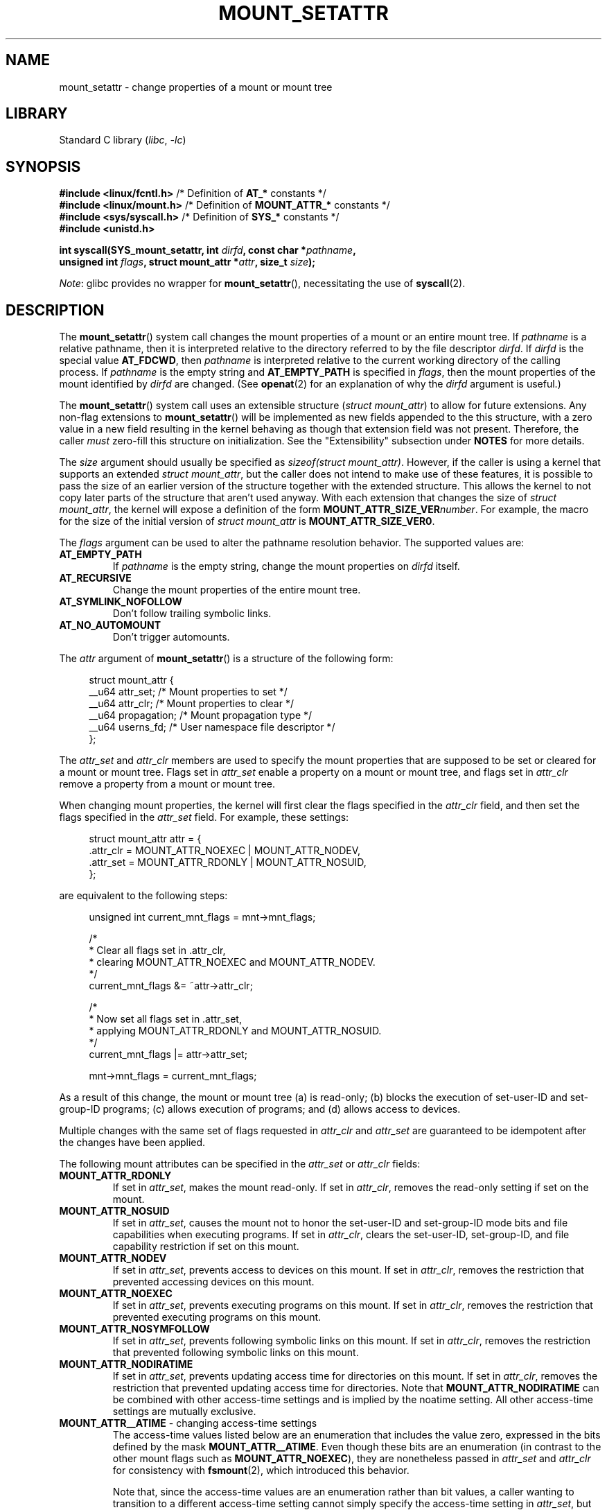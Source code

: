 .\" Copyright (c) 2021 by Christian Brauner <christian.brauner@ubuntu.com>
.\"
.\" SPDX-License-Identifier: Linux-man-pages-copyleft
.\"
.TH MOUNT_SETATTR 2 2021-08-27 "Linux" "Linux Programmer's Manual"
.SH NAME
mount_setattr \- change properties of a mount or mount tree
.SH LIBRARY
Standard C library
.RI ( libc ", " \-lc )
.SH SYNOPSIS
.nf

.PP
.BR "#include <linux/fcntl.h>" " /* Definition of " AT_* " constants */"
.BR "#include <linux/mount.h>" " /* Definition of " MOUNT_ATTR_* " constants */"
.BR "#include <sys/syscall.h>" " /* Definition of " SYS_* " constants */"
.B #include <unistd.h>
.PP
.BI "int syscall(SYS_mount_setattr, int " dirfd ", const char *" pathname ,
.BI "            unsigned int " flags ", struct mount_attr *" attr \
", size_t " size );
.fi
.PP
.IR Note :
glibc provides no wrapper for
.BR mount_setattr (),
necessitating the use of
.BR syscall (2).
.SH DESCRIPTION
The
.BR mount_setattr ()
system call changes the mount properties of a mount or an entire mount tree.
If
.I pathname
is a relative pathname,
then it is interpreted relative to
the directory referred to by the file descriptor
.IR dirfd .
If
.I dirfd
is the special value
.BR AT_FDCWD ,
then
.I pathname
is interpreted relative to
the current working directory of the calling process.
If
.I pathname
is the empty string and
.B AT_EMPTY_PATH
is specified in
.IR flags ,
then the mount properties of the mount identified by
.I dirfd
are changed.
(See
.BR openat (2)
for an explanation of why the
.I dirfd
argument is useful.)
.PP
The
.BR mount_setattr ()
system call uses an extensible structure
.RI ( "struct mount_attr" )
to allow for future extensions.
Any non-flag extensions to
.BR mount_setattr ()
will be implemented as new fields appended to the this structure,
with a zero value in a new field resulting in the kernel behaving
as though that extension field was not present.
Therefore,
the caller
.I must
zero-fill this structure on initialization.
See the "Extensibility" subsection under
.B NOTES
for more details.
.PP
The
.I size
argument should usually be specified as
.IR "sizeof(struct mount_attr)" .
However, if the caller is using a kernel that supports an extended
.IR "struct mount_attr" ,
but the caller does not intend to make use of these features,
it is possible to pass the size of an earlier
version of the structure together with the extended structure.
This allows the kernel to not copy later parts of the structure
that aren't used anyway.
With each extension that changes the size of
.IR "struct mount_attr" ,
the kernel will expose a definition of the form
.BI MOUNT_ATTR_SIZE_VER number\c
\&.
For example, the macro for the size of the initial version of
.I struct mount_attr
is
.BR MOUNT_ATTR_SIZE_VER0 .
.PP
The
.I flags
argument can be used to alter the pathname resolution behavior.
The supported values are:
.TP
.B AT_EMPTY_PATH
If
.I pathname
is the empty string,
change the mount properties on
.I dirfd
itself.
.TP
.B AT_RECURSIVE
Change the mount properties of the entire mount tree.
.TP
.B AT_SYMLINK_NOFOLLOW
Don't follow trailing symbolic links.
.TP
.B AT_NO_AUTOMOUNT
Don't trigger automounts.
.PP
The
.I attr
argument of
.BR mount_setattr ()
is a structure of the following form:
.PP
.in +4n
.EX
struct mount_attr {
    __u64 attr_set;     /* Mount properties to set */
    __u64 attr_clr;     /* Mount properties to clear */
    __u64 propagation;  /* Mount propagation type */
    __u64 userns_fd;    /* User namespace file descriptor */
};
.EE
.in
.PP
The
.I attr_set
and
.I attr_clr
members are used to specify the mount properties that
are supposed to be set or cleared for a mount or mount tree.
Flags set in
.I attr_set
enable a property on a mount or mount tree,
and flags set in
.I attr_clr
remove a property from a mount or mount tree.
.PP
When changing mount properties,
the kernel will first clear the flags specified
in the
.I attr_clr
field,
and then set the flags specified in the
.I attr_set
field.
For example, these settings:
.PP
.in +4n
.EX
struct mount_attr attr = {
    .attr_clr = MOUNT_ATTR_NOEXEC | MOUNT_ATTR_NODEV,
    .attr_set = MOUNT_ATTR_RDONLY | MOUNT_ATTR_NOSUID,
};
.EE
.in
.PP
are equivalent to the following steps:
.PP
.in +4n
.EX
unsigned int current_mnt_flags = mnt->mnt_flags;

/*
 * Clear all flags set in .attr_clr,
 * clearing MOUNT_ATTR_NOEXEC and MOUNT_ATTR_NODEV.
 */
current_mnt_flags &= ~attr->attr_clr;

/*
 * Now set all flags set in .attr_set,
 * applying MOUNT_ATTR_RDONLY and MOUNT_ATTR_NOSUID.
 */
current_mnt_flags |= attr->attr_set;

mnt->mnt_flags = current_mnt_flags;
.EE
.in
.PP
As a result of this change, the mount or mount tree (a) is read-only;
(b) blocks the execution of set-user-ID and set-group-ID programs;
(c) allows execution of programs; and (d) allows access to devices.
.PP
Multiple changes with the same set of flags requested
in
.I attr_clr
and
.I attr_set
are guaranteed to be idempotent after the changes have been applied.
.PP
The following mount attributes can be specified in the
.I attr_set
or
.I attr_clr
fields:
.TP
.B MOUNT_ATTR_RDONLY
If set in
.IR attr_set ,
makes the mount read-only.
If set in
.IR attr_clr ,
removes the read-only setting if set on the mount.
.TP
.B MOUNT_ATTR_NOSUID
If set in
.IR attr_set ,
causes the mount not to honor the set-user-ID and set-group-ID mode bits and
file capabilities when executing programs.
If set in
.IR attr_clr ,
clears the set-user-ID, set-group-ID,
and file capability restriction if set on this mount.
.TP
.B MOUNT_ATTR_NODEV
If set in
.IR attr_set ,
prevents access to devices on this mount.
If set in
.IR attr_clr ,
removes the restriction that prevented accessing devices on this mount.
.TP
.B MOUNT_ATTR_NOEXEC
If set in
.IR attr_set ,
prevents executing programs on this mount.
If set in
.IR attr_clr ,
removes the restriction that prevented executing programs on this mount.
.TP
.B MOUNT_ATTR_NOSYMFOLLOW
If set in
.IR attr_set ,
prevents following symbolic links on this mount.
If set in
.IR attr_clr ,
removes the restriction that prevented following symbolic links on this mount.
.TP
.B MOUNT_ATTR_NODIRATIME
If set in
.IR attr_set ,
prevents updating access time for directories on this mount.
If set in
.IR attr_clr ,
removes the restriction that prevented updating access time for directories.
Note that
.B MOUNT_ATTR_NODIRATIME
can be combined with other access-time settings
and is implied by the noatime setting.
All other access-time settings are mutually exclusive.
.TP
.BR MOUNT_ATTR__ATIME " - changing access-time settings"
The access-time values listed below are an enumeration that
includes the value zero, expressed in the bits defined by the mask
.BR MOUNT_ATTR__ATIME .
Even though these bits are an enumeration
(in contrast to the other mount flags such as
.BR MOUNT_ATTR_NOEXEC ),
they are nonetheless passed in
.I attr_set
and
.I attr_clr
for consistency with
.BR fsmount (2),
which introduced this behavior.
.IP
Note that,
since the access-time values are an enumeration rather than bit values,
a caller wanting to transition to a different access-time setting
cannot simply specify the access-time setting in
.IR attr_set ,
but must also include
.B MOUNT_ATTR__ATIME
in the
.I attr_clr
field.
The kernel will verify that
.B MOUNT_ATTR__ATIME
isn't partially set in
.I attr_clr
(i.e., either all bits in the
.B MOUNT_ATTR__ATIME
bit field are either set or clear), and that
.I attr_set
doesn't have any access-time bits set if
.B MOUNT_ATTR__ATIME
isn't set in
.IR attr_clr .
.RS
.TP
.B MOUNT_ATTR_RELATIME
When a file is accessed via this mount,
update the file's last access time (atime)
only if the current value of atime is less than or equal to
the file's last modification time (mtime) or last status change time (ctime).
.IP
To enable this access-time setting on a mount or mount tree,
.B MOUNT_ATTR_RELATIME
must be set in
.I attr_set
and
.B MOUNT_ATTR__ATIME
must be set in the
.I attr_clr
field.
.TP
.B MOUNT_ATTR_NOATIME
Do not update access times for (all types of) files on this mount.
.IP
To enable this access-time setting on a mount or mount tree,
.B MOUNT_ATTR_NOATIME
must be set in
.I attr_set
and
.B MOUNT_ATTR__ATIME
must be set in the
.I attr_clr
field.
.TP
.B MOUNT_ATTR_STRICTATIME
Always update the last access time (atime)
when files are accessed on this mount.
.IP
To enable this access-time setting on a mount or mount tree,
.B MOUNT_ATTR_STRICTATIME
must be set in
.I attr_set
and
.B MOUNT_ATTR__ATIME
must be set in the
.I attr_clr
field.
.RE
.TP
.B MOUNT_ATTR_IDMAP
If set in
.IR attr_set ,
creates an ID-mapped mount.
The ID mapping is taken from the user namespace specified in
.I userns_fd
and attached to the mount.
.IP
Since it is not supported to
change the ID mapping of a mount after it has been ID mapped,
it is invalid to specify
.B MOUNT_ATTR_IDMAP
in
.IR attr_clr .
.IP
For further details, see the subsection "ID-mapped mounts" under NOTES.
.PP
The
.I propagation
field is used to specify the propagation type of the mount or mount tree.
This field either has the value zero,
meaning leave the propagation type unchanged, or it has one of
the following values:
.TP
.B MS_PRIVATE
Turn all mounts into private mounts.
.TP
.B MS_SHARED
Turn all mounts into shared mounts.
.TP
.B MS_SLAVE
Turn all mounts into dependent mounts.
.TP
.B MS_UNBINDABLE
Turn all mounts into unbindable mounts.
.PP
For further details on the above propagation types, see
.BR mount_namespaces (7).
.SH RETURN VALUE
On success,
.BR mount_setattr ()
returns zero.
On error,
\-1 is returned and
.I errno
is set to indicate the cause of the error.
.SH ERRORS
.TP
.B EBADF
.I pathname
is relative but
.I dirfd
is neither
.B AT_FDCWD
nor a valid file descriptor.
.TP
.B EBADF
.I userns_fd
is not a valid file descriptor.
.TP
.B EBUSY
The caller tried to change the mount to
.BR MOUNT_ATTR_RDONLY ,
but the mount still holds files open for writing.
.TP
.B EINVAL
The pathname specified via the
.I dirfd
and
.I pathname
arguments to
.BR mount_setattr ()
isn't a mount point.
.TP
.B EINVAL
An unsupported value was set in
.IR flags .
.TP
.B EINVAL
An unsupported value was specified in the
.I attr_set
field of
.IR mount_attr .
.TP
.B EINVAL
An unsupported value was specified in the
.I attr_clr
field of
.IR mount_attr .
.TP
.B EINVAL
An unsupported value was specified in the
.I propagation
field of
.IR mount_attr .
.TP
.B EINVAL
More than one of
.BR MS_SHARED ,
.BR MS_SLAVE ,
.BR MS_PRIVATE ,
or
.B MS_UNBINDABLE
was set in the
.I propagation
field of
.IR mount_attr .
.TP
.B EINVAL
An access-time setting was specified in the
.I attr_set
field without
.B MOUNT_ATTR__ATIME
being set in the
.I attr_clr
field.
.TP
.B EINVAL
.B MOUNT_ATTR_IDMAP
was specified in
.IR attr_clr .
.TP
.B EINVAL
A file descriptor value was specified in
.I userns_fd
which exceeds
.BR INT_MAX .
.TP
.B EINVAL
A valid file descriptor value was specified in
.IR userns_fd ,
but the file descriptor did not refer to a user namespace.
.TP
.B EINVAL
The underlying filesystem does not support ID-mapped mounts.
.TP
.B EINVAL
The mount that is to be ID mapped is not a detached mount;
that is, the mount has not previously been visible in a mount namespace.
.TP
.B EINVAL
A partial access-time setting was specified in
.I attr_clr
instead of
.B MOUNT_ATTR__ATIME
being set.
.TP
.B EINVAL
The mount is located outside the caller's mount namespace.
.TP
.B EINVAL
The underlying filesystem has been mounted in a mount namespace that is
owned by a noninitial user namespace
.TP
.B ENOENT
A pathname was empty or had a nonexistent component.
.TP
.B ENOMEM
When changing mount propagation to
.BR MS_SHARED ,
a new peer group ID needs to be allocated for all mounts without a peer group
ID set.
This allocation failed because there was not
enough memory to allocate the relevant internal structures.
.TP
.B ENOSPC
When changing mount propagation to
.BR MS_SHARED ,
a new peer group ID needs to be allocated for all mounts without a peer group
ID set.
This allocation failed because
the kernel has run out of IDs.
.\" Christian Bruner: i.e. someone has somehow managed to
.\" allocate so many peer groups and managed to keep the kernel running
.\" (???) that the ida has ran out of ids
.\" Note that technically further error codes are possible that are
.\" specific to the ID allocation implementation used.
.TP
.B EPERM
One of the mounts had at least one of
.BR MOUNT_ATTR_NOATIME ,
.BR MOUNT_ATTR_NODEV ,
.BR MOUNT_ATTR_NODIRATIME ,
.BR MOUNT_ATTR_NOEXEC ,
.BR MOUNT_ATTR_NOSUID ,
or
.B MOUNT_ATTR_RDONLY
set and the flag is locked.
Mount attributes become locked on a mount if:
.RS
.IP \(bu 3
A new mount or mount tree is created causing mount propagation across user
namespaces
(i.e., propagation to a mount namespace owned by a different user namespace).
The kernel will lock the aforementioned flags to prevent these sensitive
properties from being altered.
.IP \(bu
A new mount and user namespace pair is created.
This happens for example when specifying
.B CLONE_NEWUSER | CLONE_NEWNS
in
.BR unshare (2),
.BR clone (2),
or
.BR clone3 (2).
The aforementioned flags become locked in the new mount namespace
to prevent sensitive mount properties from being altered.
Since the newly created mount namespace will be owned by the
newly created user namespace,
a calling process that is privileged in the new
user namespace would\(emin the absence of such locking\(embe
able to alter sensitive mount properties (e.g., to remount a mount
that was marked read-only as read-write in the new mount namespace).
.RE
.TP
.B EPERM
A valid file descriptor value was specified in
.IR userns_fd ,
but the file descriptor refers to the initial user namespace.
.TP
.B EPERM
An attempt was made to add an ID mapping to a mount that is already ID mapped.
.TP
.B EPERM
The caller does not have
.B CAP_SYS_ADMIN
in the initial user namespace.
.SH VERSIONS
.BR mount_setattr ()
first appeared in Linux 5.12.
.\" commit 7d6beb71da3cc033649d641e1e608713b8220290
.\" commit 2a1867219c7b27f928e2545782b86daaf9ad50bd
.\" commit 9caccd41541a6f7d6279928d9f971f6642c361af
.SH CONFORMING TO
.BR mount_setattr ()
is Linux-specific.
.SH NOTES
.SS ID-mapped mounts
Creating an ID-mapped mount makes it possible to
change the ownership of all files located under a mount.
Thus, ID-mapped mounts make it possible to
change ownership in a temporary and localized way.
It is a localized change because the ownership changes are
visible only via a specific mount.
All other users and locations where the filesystem is exposed are unaffected.
It is a temporary change because
the ownership changes are tied to the lifetime of the mount.
.PP
Whenever callers interact with the filesystem through an ID-mapped mount,
the ID mapping of the mount will be applied to
user and group IDs associated with filesystem objects.
This encompasses the user and group IDs associated with inodes
and also the following
.BR xattr (7)
keys:
.IP \(bu 3
.IR security.capability ,
whenever filesystem capabilities
are stored or returned in the
.B VFS_CAP_REVISION_3
format,
which stores a root user ID alongside the capabilities
(see
.BR capabilities (7)).
.IP \(bu
.I system.posix_acl_access
and
.IR system.posix_acl_default ,
whenever user IDs or group IDs are stored in
.B ACL_USER
or
.B ACL_GROUP
entries.
.PP
The following conditions must be met in order to create an ID-mapped mount:
.IP \(bu 3
The caller must have the
.B CAP_SYS_ADMIN
capability in the initial user namespace.
.IP \(bu
The filesystem must be mounted in a mount namespace
that is owned by the initial user namespace.
.IP \(bu
The underlying filesystem must support ID-mapped mounts.
Currently, the
.BR xfs (5),
.BR ext4 (5),
and
.B FAT
filesystems support ID-mapped mounts
with more filesystems being actively worked on.
.IP \(bu
The mount must not already be ID-mapped.
This also implies that the ID mapping of a mount cannot be altered.
.IP \(bu
The mount must be a detached mount;
that is,
it must have been created by calling
.BR open_tree (2)
with the
.B OPEN_TREE_CLONE
flag and it must not already have been visible in a mount namespace.
(To put things another way:
the mount must not have been attached to the filesystem hierarchy
with a system call such as
.BR move_mount (2).)
.PP
ID mappings can be created for user IDs, group IDs, and project IDs.
An ID mapping is essentially a mapping of a range of user or group IDs into
another or the same range of user or group IDs.
ID mappings are written to map files as three numbers
separated by white space.
The first two numbers specify the starting user or group ID
in each of the two user namespaces.
The third number specifies the range of the ID mapping.
For example,
a mapping for user IDs such as "1000\ 1001\ 1" would indicate that
user ID 1000 in the caller's user namespace is mapped to
user ID 1001 in its ancestor user namespace.
Since the map range is 1,
only user ID 1000 is mapped.
.PP
It is possible to specify up to 340 ID mappings for each ID mapping type.
If any user IDs or group IDs are not mapped,
all files owned by that unmapped user or group ID will appear as
being owned by the overflow user ID or overflow group ID respectively.
.PP
Further details on setting up ID mappings can be found in
.BR user_namespaces (7).
.PP
In the common case, the user namespace passed in
.I userns_fd
(together with
.B MOUNT_ATTR_IDMAP
in
.IR attr_set )
to create an ID-mapped mount will be the user namespace of a container.
In other scenarios it will be a dedicated user namespace associated with
a user's login session as is the case for portable home directories in
.BR systemd-homed.service (8)).
It is also perfectly fine to create a dedicated user namespace
for the sake of ID mapping a mount.
.PP
ID-mapped mounts can be useful in the following
and a variety of other scenarios:
.IP \(bu 3
Sharing files or filesystems
between multiple users or multiple machines,
especially in complex scenarios.
For example,
ID-mapped mounts are used to implement portable home directories in
.BR systemd-homed.service (8),
where they allow users to move their home directory
to an external storage device
and use it on multiple computers
where they are assigned different user IDs and group IDs.
This effectively makes it possible to
assign random user IDs and group IDs at login time.
.IP \(bu
Sharing files or filesystems
from the host with unprivileged containers.
This allows a user to avoid having to change ownership permanently through
.BR chown (2).
.IP \(bu
ID mapping a container's root filesystem.
Users don't need to change ownership permanently through
.BR chown (2).
Especially for large root filesystems, using
.BR chown (2)
can be prohibitively expensive.
.IP \(bu
Sharing files or filesystems
between containers with non-overlapping ID mappings.
.IP \(bu
Implementing discretionary access (DAC) permission checking
for filesystems lacking a concept of ownership.
.IP \(bu
Efficiently changing ownership on a per-mount basis.
In contrast to
.BR chown (2),
changing ownership of large sets of files is instantaneous with
ID-mapped mounts.
This is especially useful when ownership of
an entire root filesystem of a virtual machine or container
is to be changed as mentioned above.
With ID-mapped mounts,
a single
.BR mount_setattr ()
system call will be sufficient to change the ownership of all files.
.IP \(bu
Taking the current ownership into account.
ID mappings specify precisely
what a user or group ID is supposed to be mapped to.
This contrasts with the
.BR chown (2)
system call which cannot by itself
take the current ownership of the files it changes into account.
It simply changes the ownership to the specified user ID and group ID.
.IP \(bu
Locally and temporarily restricted ownership changes.
ID-mapped mounts make it possible to change ownership locally,
restricting the ownership changes to specific mounts,
and temporarily as the ownership changes only apply as long as the mount exists.
By contrast,
changing ownership via the
.BR chown (2)
system call changes the ownership globally and permanently.
.\"
.SS Extensibility
In order to allow for future extensibility,
.BR mount_setattr ()
requires the user-space application to specify the size of the
.I mount_attr
structure that it is passing.
By providing this information, it is possible for
.BR mount_setattr ()
to provide both forwards- and backwards-compatibility, with
.I size
acting as an implicit version number.
(Because new extension fields will always
be appended, the structure size will always increase.)
This extensibility design is very similar to other system calls such as
.BR perf_setattr (2),
.BR perf_event_open (2),
.BR clone3 (2)
and
.BR openat2 (2).
.PP
Let
.I usize
be the size of the structure as specified by the user-space application,
and let
.I ksize
be the size of the structure which the kernel supports,
then there are three cases to consider:
.IP \(bu 3
If
.I ksize
equals
.IR usize ,
then there is no version mismatch and
.I attr
can be used verbatim.
.IP \(bu
If
.I ksize
is larger than
.IR usize ,
then there are some extension fields that the kernel supports
which the user-space application is unaware of.
Because a zero value in any added extension field signifies a no-op,
the kernel treats all of the extension fields
not provided by the user-space application
as having zero values.
This provides backwards-compatibility.
.IP \(bu
If
.I ksize
is smaller than
.IR usize ,
then there are some extension fields which the user-space application is aware
of but which the kernel does not support.
Because any extension field must have its zero values signify a no-op,
the kernel can safely ignore the unsupported extension fields
if they are all zero.
If any unsupported extension fields are non-zero,
then \-1 is returned and
.I errno
is set to
.BR E2BIG .
This provides forwards-compatibility.
.PP
Because the definition of
.I struct mount_attr
may change in the future
(with new fields being added when system headers are updated),
user-space applications should zero-fill
.I struct mount_attr
to ensure that recompiling the program with new headers will not result in
spurious errors at runtime.
The simplest way is to use a designated initializer:
.PP
.in +4n
.EX
struct mount_attr attr = {
    .attr_set = MOUNT_ATTR_RDONLY,
    .attr_clr = MOUNT_ATTR_NODEV
};
.EE
.in
.PP
Alternatively, the structure can be zero-filled using
.BR memset (3)
or similar functions:
.PP
.in +4n
.EX
struct mount_attr attr;
memset(&attr, 0, sizeof(attr));
attr.attr_set = MOUNT_ATTR_RDONLY;
attr.attr_clr = MOUNT_ATTR_NODEV;
.EE
.in
.PP
A user-space application that wishes to determine which extensions the running
kernel supports can do so by conducting a binary search on
.I size
with a structure which has every byte nonzero
(to find the largest value which doesn't produce an error of
.BR E2BIG ).
.SH EXAMPLES
.\" SRC BEGIN (mount_setattr.c)
.EX
/*
 * This program allows the caller to create a new detached mount
 * and set various properties on it.
 */
#define _GNU_SOURCE
#include <errno.h>
#include <fcntl.h>
#include <getopt.h>
#include <linux/mount.h>
#include <linux/types.h>
#include <stdbool.h>
#include <stdio.h>
#include <stdlib.h>
#include <string.h>
#include <sys/syscall.h>
#include <unistd.h>

static inline int
mount_setattr(int dirfd, const char *pathname, unsigned int flags,
              struct mount_attr *attr, size_t size)
{
    return syscall(SYS_mount_setattr, dirfd, pathname, flags,
                   attr, size);
}

static inline int
open_tree(int dirfd, const char *filename, unsigned int flags)
{
    return syscall(SYS_open_tree, dirfd, filename, flags);
}

static inline int
move_mount(int from_dirfd, const char *from_pathname,
           int to_dirfd, const char *to_pathname, unsigned int flags)
{
    return syscall(SYS_move_mount, from_dirfd, from_pathname,
                   to_dirfd, to_pathname, flags);
}

static const struct option longopts[] = {
    {"map\-mount",       required_argument,  NULL,  'a'},
    {"recursive",       no_argument,        NULL,  'b'},
    {"read\-only",       no_argument,        NULL,  'c'},
    {"block\-setid",     no_argument,        NULL,  'd'},
    {"block\-devices",   no_argument,        NULL,  'e'},
    {"block\-exec",      no_argument,        NULL,  'f'},
    {"no\-access\-time",  no_argument,        NULL,  'g'},
    { NULL,             0,                  NULL,   0 },
};

#define exit_log(format, ...)  do           \e
{                                           \e
    fprintf(stderr, format, ##__VA_ARGS__); \e
    exit(EXIT_FAILURE);                     \e
} while (0)

int
main(int argc, char *argv[])
{
    struct mount_attr *attr = &(struct mount_attr){};
    int fd_userns = \-1;
    bool recursive = false;
    int index = 0;
    int ret;

    while ((ret = getopt_long_only(argc, argv, "",
                                   longopts, &index)) != \-1) {
        switch (ret) {
        case 'a':
            fd_userns = open(optarg, O_RDONLY | O_CLOEXEC);
            if (fd_userns == \-1)
                exit_log("%m \- Failed top open %s\en", optarg);
            break;
        case 'b':
            recursive = true;
            break;
        case 'c':
            attr\->attr_set |= MOUNT_ATTR_RDONLY;
            break;
        case 'd':
            attr\->attr_set |= MOUNT_ATTR_NOSUID;
            break;
        case 'e':
            attr\->attr_set |= MOUNT_ATTR_NODEV;
            break;
        case 'f':
            attr\->attr_set |= MOUNT_ATTR_NOEXEC;
            break;
        case 'g':
            attr\->attr_set |= MOUNT_ATTR_NOATIME;
            attr\->attr_clr |= MOUNT_ATTR__ATIME;
            break;
        default:
            exit_log("Invalid argument specified");
        }
    }

    if ((argc \- optind) < 2)
        exit_log("Missing source or target mount point\en");

    const char *source = argv[optind];
    const char *target = argv[optind + 1];

    /* In the following, \-1 as the \(aqdirfd\(aq argument ensures that
       open_tree() fails if \(aqsource\(aq is not an absolute pathname. */
.\" Christian Brauner
.\"     When writing programs I like to never use relative paths with AT_FDCWD
.\"     because. Because making assumptions about the current working directory
.\"     of the calling process is just too easy to get wrong; especially when
.\"     pivot_root() or chroot() are in play.
.\"     My absolut preference (joke intended) is to open a well-known starting
.\"     point with an absolute path to get a dirfd and then scope all future
.\"     operations beneath that dirfd. This already works with old-style
.\"     openat() and _very_ cautious programming but openat2() and its
.\"     resolve-flag space have made this **chef's kiss**.
.\"     If I can't operate based on a well-known dirfd I use absolute paths
.\"     with a -EBADF dirfd passed to *at() functions.

    int fd_tree = open_tree(\-1, source,
                       OPEN_TREE_CLONE | OPEN_TREE_CLOEXEC |
                       AT_EMPTY_PATH | (recursive ? AT_RECURSIVE : 0));
    if (fd_tree == \-1)
        exit_log("%m \- Failed to open %s\en", source);

    if (fd_userns >= 0) {
        attr\->attr_set  |= MOUNT_ATTR_IDMAP;
        attr\->userns_fd = fd_userns;
    }

    ret = mount_setattr(fd_tree, "",
                        AT_EMPTY_PATH | (recursive ? AT_RECURSIVE : 0),
                        attr, sizeof(struct mount_attr));
    if (ret == \-1)
        exit_log("%m \- Failed to change mount attributes\en");

    close(fd_userns);

    /* In the following, \-1 as the \(aqto_dirfd\(aq argument ensures that
       open_tree() fails if \(aqtarget\(aq is not an absolute pathname. */

    ret = move_mount(fd_tree, "", \-1, target,
                     MOVE_MOUNT_F_EMPTY_PATH);
    if (ret == \-1)
        exit_log("%m \- Failed to attach mount to %s\en", target);

    close(fd_tree);

    exit(EXIT_SUCCESS);
}
.EE
.\" SRC END
.SH SEE ALSO
.BR newgidmap (1),
.BR newuidmap (1),
.BR clone (2),
.BR mount (2),
.BR unshare (2),
.BR proc (5),
.BR capabilities (7),
.BR mount_namespaces (7),
.BR user_namespaces (7),
.BR xattr (7)
